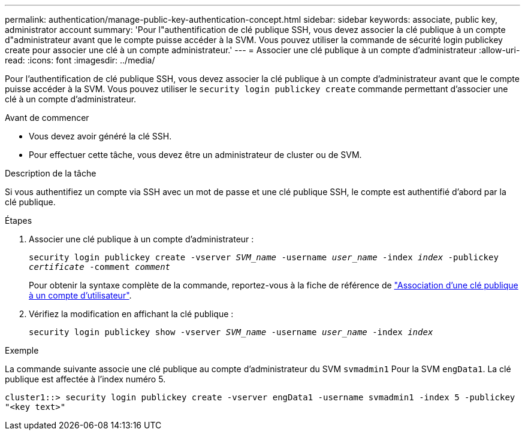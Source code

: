 ---
permalink: authentication/manage-public-key-authentication-concept.html 
sidebar: sidebar 
keywords: associate, public key, administrator account 
summary: 'Pour l"authentification de clé publique SSH, vous devez associer la clé publique à un compte d"administrateur avant que le compte puisse accéder à la SVM. Vous pouvez utiliser la commande de sécurité login publickey create pour associer une clé à un compte administrateur.' 
---
= Associer une clé publique à un compte d'administrateur
:allow-uri-read: 
:icons: font
:imagesdir: ../media/


[role="lead"]
Pour l'authentification de clé publique SSH, vous devez associer la clé publique à un compte d'administrateur avant que le compte puisse accéder à la SVM. Vous pouvez utiliser le `security login publickey create` commande permettant d'associer une clé à un compte d'administrateur.

.Avant de commencer
* Vous devez avoir généré la clé SSH.
* Pour effectuer cette tâche, vous devez être un administrateur de cluster ou de SVM.


.Description de la tâche
Si vous authentifiez un compte via SSH avec un mot de passe et une clé publique SSH, le compte est authentifié d'abord par la clé publique.

.Étapes
. Associer une clé publique à un compte d'administrateur :
+
`security login publickey create -vserver _SVM_name_ -username _user_name_ -index _index_ -publickey _certificate_ -comment _comment_`

+
Pour obtenir la syntaxe complète de la commande, reportez-vous à la fiche de référence de link:config-worksheets-reference.html["Association d'une clé publique à un compte d'utilisateur"^].

. Vérifiez la modification en affichant la clé publique :
+
`security login publickey show -vserver _SVM_name_ -username _user_name_ -index _index_`



.Exemple
La commande suivante associe une clé publique au compte d'administrateur du SVM `svmadmin1` Pour la SVM `engData1`. La clé publique est affectée à l'index numéro 5.

[listing]
----
cluster1::> security login publickey create -vserver engData1 -username svmadmin1 -index 5 -publickey
"<key text>"
----